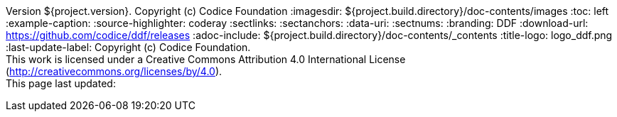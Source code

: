 Version ${project.version}. Copyright (c) Codice Foundation
:imagesdir: ${project.build.directory}/doc-contents/images
:toc: left
:example-caption:
:source-highlighter: coderay
:sectlinks:
:sectanchors:
:data-uri:
:sectnums:
:branding: DDF
:download-url: https://github.com/codice/ddf/releases
:adoc-include: ${project.build.directory}/doc-contents/_contents
:title-logo: logo_ddf.png
:last-update-label: Copyright (c) Codice Foundation. +
This work is licensed under a Creative Commons Attribution 4.0 International License (http://creativecommons.org/licenses/by/4.0). +
This page last updated:

ifdef::backend-pdf[]
[colophon]
== License
Copyright (c) Codice Foundation. +
This work is licensed under a http://creativecommons.org/licenses/by/4.0[Creative Commons Attribution 4.0 International License].
This page last updated:

<<<
endif::[]
// workaround to remove "table of contents" blocks from table cells
:toc!:


